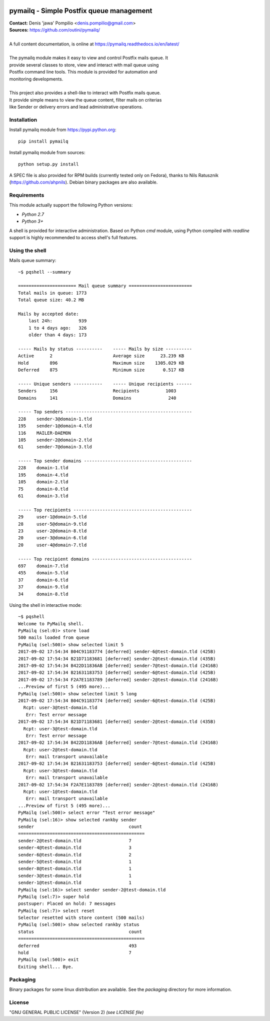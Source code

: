 |PythonPIP|_ |PythonSupport|_ |License|_ |Codacy|_ |Coverage|_ |RTFD|_ |Travis|_

pymailq - Simple Postfix queue management
=========================================

| **Contact:** Denis 'jawa' Pompilio <denis.pompilio@gmail.com>
| **Sources:** https://github.com/outini/pymailq/
|
| A full content documentation, is online at https://pymailq.readthedocs.io/en/latest/
|
| The pymailq module makes it easy to view and control Postfix mails queue. It
| provide several classes to store, view and interact with mail queue using
| Postfix command line tools. This module is provided for automation and
| monitoring developments.
|
| This project also provides a shell-like to interact with Postfix mails queue.
| It provide simple means to view the queue content, filter mails on criterias
| like Sender or delivery errors and lead administrative operations.

Installation
------------

Install pymailq module from https://pypi.python.org::

    pip install pymailq

Install pymailq module from sources::

    python setup.py install

A SPEC file is also provided for RPM builds (currently tested only on Fedora),
thanks to Nils Ratusznik (https://github.com/ahpnils). Debian binary packages
are also available.

Requirements
------------

This module actually support the following Python versions:

*  *Python 2.7*
*  *Python 3+*

A shell is provided for interactive administration. Based on Python *cmd*
module, using Python compiled with *readline* support is highly recommended
to access shell's full features.

Using the shell
---------------

Mails queue summary::

    ~$ pqshell --summary

    ====================== Mail queue summary ========================
    Total mails in queue: 1773
    Total queue size: 40.2 MB

    Mails by accepted date:
        last 24h:          939
        1 to 4 days ago:   326
        older than 4 days: 173

    ----- Mails by status ----------    ----- Mails by size ----------
    Active      2                       Average size      23.239 KB
    Hold        896                     Maximum size    1305.029 KB
    Deferred    875                     Minimum size       0.517 KB

    ----- Unique senders -----------    ----- Unique recipients ------
    Senders     156                     Recipients          1003
    Domains     141                     Domains              240

    ----- Top senders ------------------------------------------------
    228    sender-3@domain-1.tld
    195    sender-1@domain-4.tld
    116    MAILER-DAEMON
    105    sender-2@domain-2.tld
    61     sender-7@domain-3.tld

    ----- Top sender domains -----------------------------------------
    228    domain-1.tld
    195    domain-4.tld
    105    domain-2.tld
    75     domain-0.tld
    61     domain-3.tld

    ----- Top recipients ---------------------------------------------
    29     user-1@domain-5.tld
    28     user-5@domain-9.tld
    23     user-2@domain-8.tld
    20     user-3@domain-6.tld
    20     user-4@domain-7.tld

    ----- Top recipient domains --------------------------------------
    697    domain-7.tld
    455    domain-5.tld
    37     domain-6.tld
    37     domain-9.tld
    34     domain-8.tld

Using the shell in interactive mode::

    ~$ pqshell
    Welcome to PyMailq shell.
    PyMailq (sel:0)> store load
    500 mails loaded from queue
    PyMailq (sel:500)> show selected limit 5
    2017-09-02 17:54:34 B04C91183774 [deferred] sender-6@test-domain.tld (425B)
    2017-09-02 17:54:34 B21D71183681 [deferred] sender-2@test-domain.tld (435B)
    2017-09-02 17:54:34 B422D11836AB [deferred] sender-7@test-domain.tld (2416B)
    2017-09-02 17:54:34 B21631183753 [deferred] sender-6@test-domain.tld (425B)
    2017-09-02 17:54:34 F2A7E1183789 [deferred] sender-2@test-domain.tld (2416B)
    ...Preview of first 5 (495 more)...
    PyMailq (sel:500)> show selected limit 5 long
    2017-09-02 17:54:34 B04C91183774 [deferred] sender-6@test-domain.tld (425B)
      Rcpt: user-3@test-domain.tld
       Err: Test error message
    2017-09-02 17:54:34 B21D71183681 [deferred] sender-2@test-domain.tld (435B)
      Rcpt: user-3@test-domain.tld
       Err: Test error message
    2017-09-02 17:54:34 B422D11836AB [deferred] sender-7@test-domain.tld (2416B)
      Rcpt: user-2@test-domain.tld
       Err: mail transport unavailable
    2017-09-02 17:54:34 B21631183753 [deferred] sender-6@test-domain.tld (425B)
      Rcpt: user-3@test-domain.tld
       Err: mail transport unavailable
    2017-09-02 17:54:34 F2A7E1183789 [deferred] sender-2@test-domain.tld (2416B)
      Rcpt: user-1@test-domain.tld
       Err: mail transport unavailable
    ...Preview of first 5 (495 more)...
    PyMailq (sel:500)> select error "Test error message"
    PyMailq (sel:16)> show selected rankby sender
    sender                                    count
    ================================================
    sender-2@test-domain.tld                  7
    sender-4@test-domain.tld                  3
    sender-6@test-domain.tld                  2
    sender-5@test-domain.tld                  1
    sender-8@test-domain.tld                  1
    sender-3@test-domain.tld                  1
    sender-1@test-domain.tld                  1
    PyMailq (sel:16)> select sender sender-2@test-domain.tld
    PyMailq (sel:7)> super hold
    postsuper: Placed on hold: 7 messages
    PyMailq (sel:7)> select reset
    Selector resetted with store content (500 mails)
    PyMailq (sel:500)> show selected rankby status
    status                                    count
    ================================================
    deferred                                  493
    hold                                      7
    PyMailq (sel:500)> exit
    Exiting shell... Bye.

Packaging
---------

Binary packages for some linux distribution are available. See the *packaging*
directory for more information.

License
-------

"GNU GENERAL PUBLIC LICENSE" (Version 2) *(see LICENSE file)*


.. |PythonPIP| image:: https://img.shields.io/pypi/v/pymailq.svg
.. _PythonPIP: https://pypi.python.org/pypi/pymailq/
.. |PythonSupport| image:: https://img.shields.io/badge/python-2.7,%203.4,%203.5,%203.6-blue.svg
.. _PythonSupport: https://github.com/outini/pymailq/
.. |License| image:: https://img.shields.io/badge/license-GPLv2-blue.svg
.. _License: https://github.com/outini/pymailq/
.. |Codacy| image:: https://api.codacy.com/project/badge/Grade/8444a0f124fe463d86a91d80a2a52e7c
.. _Codacy: https://www.codacy.com/app/outini/pymailq
.. |Coverage| image:: https://api.codacy.com/project/badge/Coverage/8444a0f124fe463d86a91d80a2a52e7c
.. _Coverage: https://www.codacy.com/app/outini/pymailq
.. |RTFD| image:: https://readthedocs.org/projects/pymailq/badge/?version=latest
.. _RTFD: http://pymailq.readthedocs.io/en/latest/?badge=latest
.. |Travis| image:: https://travis-ci.org/outini/pymailq.svg?branch=master
.. _Travis: https://travis-ci.org/outini/pymailq

